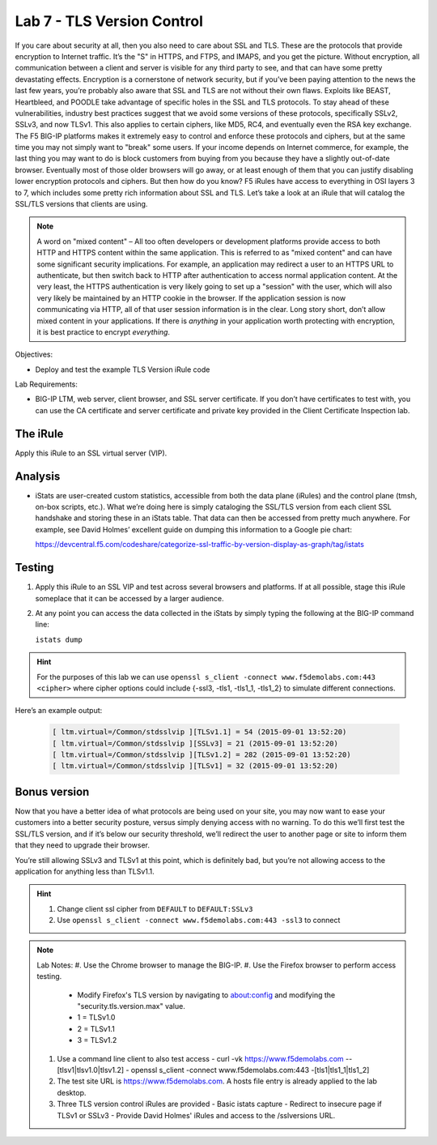 Lab 7 - TLS Version Control 
---------------------------

If you care about security at all, then you also need to care about SSL
and TLS. These are the protocols that provide encryption to Internet
traffic. It’s the "S" in HTTPS, and FTPS, and IMAPS, and you get the
picture. Without encryption, all communication between a client and
server is visible for any third party to see, and that can have some
pretty devastating effects. Encryption is a cornerstone of network
security, but if you’ve been paying attention to the news the last few
years, you’re probably also aware that SSL and TLS are not without their
own flaws. Exploits like BEAST, Heartbleed, and POODLE take advantage of
specific holes in the SSL and TLS protocols. To stay ahead of these
vulnerabilities, industry best practices suggest that we avoid some
versions of these protocols, specifically SSLv2, SSLv3, and now TLSv1.
This also applies to certain ciphers, like MD5, RC4, and eventually even
the RSA key exchange. The F5 BIG-IP platforms makes it extremely easy to
control and enforce these protocols and ciphers, but at the same time
you may not simply want to "break" some users. If your income depends on
Internet commerce, for example, the last thing you may want to do is
block customers from buying from you because they have a slightly
out-of-date browser. Eventually most of those older browsers will go
away, or at least enough of them that you can justify disabling lower
encryption protocols and ciphers. But then how do you know? F5 iRules
have access to everything in OSI layers 3 to 7, which includes some
pretty rich information about SSL and TLS. Let’s take a look at an iRule
that will catalog the SSL/TLS versions that clients are using.

.. NOTE:: A word on "mixed content" – All too often developers or development
   platforms provide access to both HTTP and HTTPS content within the same
   application. This is referred to as "mixed content" and can have some
   significant security implications. For example, an application may
   redirect a user to an HTTPS URL to authenticate, but then switch back to
   HTTP after authentication to access normal application content. At the
   very least, the HTTPS authentication is very likely going to set up a
   "session" with the user, which will also very likely be maintained by an
   HTTP cookie in the browser. If the application session is now
   communicating via HTTP, all of that user session information is in the
   clear. Long story short, don’t allow mixed content in your applications.
   If there is *anything* in your application worth protecting with
   encryption, it is best practice to encrypt *everything*.

Objectives:

-  Deploy and test the example TLS Version iRule code

Lab Requirements:

-  BIG-IP LTM, web server, client browser, and SSL server certificate.
   If you don’t have certificates to test with, you can use the CA
   certificate and server certificate and private key provided in the
   Client Certificate Inspection lab.

The iRule
~~~~~~~~~

.. code-block:: tcl
   :linenos:

   when CLIENTSSL_HANDSHAKE {
       ISTATS::incr "ltm.virtual [virtual name] c [SSL::cipher version]" 1
   }

Apply this iRule to an SSL virtual server (VIP).

Analysis
~~~~~~~~

-  iStats are user-created custom statistics, accessible from both the
   data plane (iRules) and the control plane (tmsh, on-box scripts,
   etc.). What we’re doing here is simply cataloging the SSL/TLS version
   from each client SSL handshake and storing these in an iStats table.
   That data can then be accessed from pretty much anywhere. For
   example, see David Holmes’ excellent guide on dumping this
   information to a Google pie chart:
   
   https://devcentral.f5.com/codeshare/categorize-ssl-traffic-by-version-display-as-graph/tag/istats

Testing
~~~~~~~

#. Apply this iRule to an SSL VIP and test across several browsers and
   platforms. If at all possible, stage this iRule someplace that it can
   be accessed by a larger audience.
   
#. At any point you can access the data collected in the iStats by
   simply typing the following at the BIG-IP command line:

   ``istats dump``

.. HINT:: For the purposes of this lab we can use
   ``openssl s_client -connect www.f5demolabs.com:443 <cipher>``
   where cipher options could include {-ssl3, -tls1, -tls1_1, -tls1_2}
   to simulate different connections.

Here’s an example output:

   .. code-block:: console

      [ ltm.virtual=/Common/stdsslvip ][TLSv1.1] = 54 (2015-09-01 13:52:20)
      [ ltm.virtual=/Common/stdsslvip ][SSLv3] = 21 (2015-09-01 13:52:20)
      [ ltm.virtual=/Common/stdsslvip ][TLSv1.2] = 282 (2015-09-01 13:52:20)
      [ ltm.virtual=/Common/stdsslvip ][TLSv1] = 32 (2015-09-01 13:52:20)

Bonus version
~~~~~~~~~~~~~

Now that you have a better idea of what protocols are being used on
your site, you may now want to ease your customers into a better
security posture, versus simply denying access with no warning. To
do this we’ll first test the SSL/TLS version, and if it’s below our
security threshold, we’ll redirect the user to another page or site
to inform them that they need to upgrade their browser.

.. code-block:: tcl
   :linenos:

   when HTTP_REQUEST {
       if { (( [SSL::cipher version] equals "TLSv1" ) or ( [SSL::cipher version] equals "SSLv3" )) and not ( [HTTP::uri] equals "/insecure.html" ) } {
           set redirect "https://www.f5demolabs.com/insecure.html"
           HTTP::respond 302 Location "${redirect}"
      }
   }

You’re still allowing SSLv3 and TLSv1 at this point, which is
definitely bad, but you’re not allowing access to the application
for anything less than TLSv1.1.

.. HINT:: 
   #. Change client ssl cipher from ``DEFAULT`` to ``DEFAULT:SSLv3``
   #. Use ``openssl s_client -connect www.f5demolabs.com:443 -ssl3`` to connect
   
.. NOTE:: Lab Notes:
   #. Use the Chrome browser to manage the BIG-IP.
   #. Use the Firefox browser to perform access testing.
      - Modify Firefox's TLS version by navigating to about:config and modifying the "security.tls.version.max" value.
      - 1 = TLSv1.0
      - 2 = TLSv1.1
      - 3 = TLSv1.2 
   #. Use a command line client to also test access
      - curl -vk https://www.f5demolabs.com --[tlsv1|tlsv1.0|tlsv1.2]
      - openssl s_client -connect www.f5demolabs.com:443 -[tls1|tls1_1|tls1_2]
   #. The test site URL is https://www.f5demolabs.com. A hosts file entry is already applied to the lab desktop.
   #. Three TLS version control iRules are provided
      - Basic istats capture
      - Redirect to insecure page if TLSv1 or SSLv3
      - Provide David Holmes' iRules and access to the /sslversions URL.
